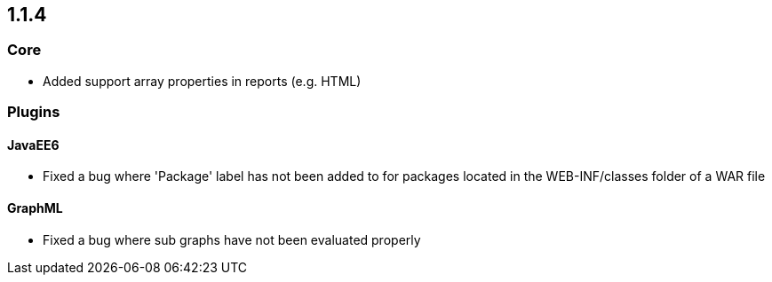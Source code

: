 == 1.1.4

=== Core

- Added support array properties in reports (e.g. HTML)

=== Plugins

==== JavaEE6

- Fixed a bug where 'Package' label has not been added to for packages located in the WEB-INF/classes folder of a WAR file

==== GraphML

- Fixed a bug where sub graphs have not been evaluated properly
